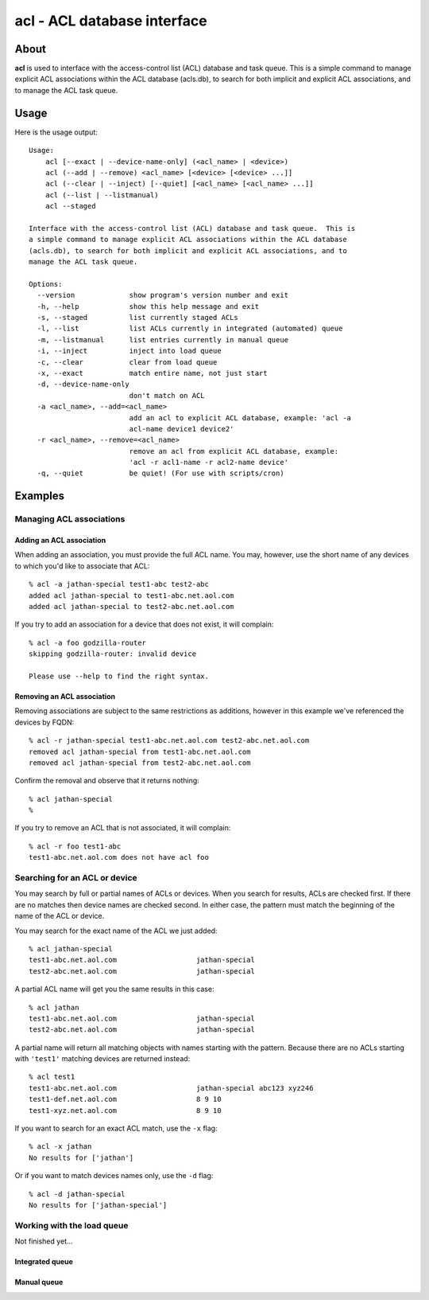 ############################
acl - ACL database interface
############################

About
=====

**acl** is used to interface with the access-control list (ACL) database and
task queue. This is a simple command to manage explicit ACL associations within
the ACL database (acls.db), to search for both implicit and explicit ACL
associations, and to manage the ACL task queue.

Usage
=====

Here is the usage output::

    Usage:
        acl [--exact | --device-name-only] (<acl_name> | <device>)
        acl (--add | --remove) <acl_name> [<device> [<device> ...]]
        acl (--clear | --inject) [--quiet] [<acl_name> [<acl_name> ...]]
        acl (--list | --listmanual)
        acl --staged

    Interface with the access-control list (ACL) database and task queue.  This is
    a simple command to manage explicit ACL associations within the ACL database
    (acls.db), to search for both implicit and explicit ACL associations, and to
    manage the ACL task queue.

    Options:
      --version             show program's version number and exit
      -h, --help            show this help message and exit
      -s, --staged          list currently staged ACLs
      -l, --list            list ACLs currently in integrated (automated) queue
      -m, --listmanual      list entries currently in manual queue
      -i, --inject          inject into load queue
      -c, --clear           clear from load queue
      -x, --exact           match entire name, not just start
      -d, --device-name-only
                            don't match on ACL
      -a <acl_name>, --add=<acl_name>
                            add an acl to explicit ACL database, example: 'acl -a
                            acl-name device1 device2'
      -r <acl_name>, --remove=<acl_name>
                            remove an acl from explicit ACL database, example:
                            'acl -r acl1-name -r acl2-name device'
      -q, --quiet           be quiet! (For use with scripts/cron)

Examples
========

Managing ACL associations
-------------------------

Adding an ACL association
~~~~~~~~~~~~~~~~~~~~~~~~~

When adding an association, you must provide the full ACL name. You may,
however, use the short name of any devices to which you'd like to associate
that ACL::

    % acl -a jathan-special test1-abc test2-abc
    added acl jathan-special to test1-abc.net.aol.com
    added acl jathan-special to test2-abc.net.aol.com

If you try to add an association for a device that does not exist, it will complain::

    % acl -a foo godzilla-router
    skipping godzilla-router: invalid device

    Please use --help to find the right syntax.

Removing an ACL association
~~~~~~~~~~~~~~~~~~~~~~~~~~~

Removing associations are subject to the same restrictions as additions, however in this example we've referenced the devices by FQDN::

    % acl -r jathan-special test1-abc.net.aol.com test2-abc.net.aol.com
    removed acl jathan-special from test1-abc.net.aol.com
    removed acl jathan-special from test2-abc.net.aol.com

Confirm the removal and observe that it returns nothing::

     % acl jathan-special
     %

If you try to remove an ACL that is not associated, it will complain::

    % acl -r foo test1-abc
    test1-abc.net.aol.com does not have acl foo

Searching for an ACL or device
------------------------------

You may search by full or partial names of ACLs or devices. When you search for
results, ACLs are checked first. If there are no matches then device names are
checked second. In either case, the pattern must match the beginning of the name
of the ACL or device.

You may search for the exact name of the ACL we just added::

    % acl jathan-special
    test1-abc.net.aol.com                   jathan-special
    test2-abc.net.aol.com                   jathan-special

A partial ACL name will get you the same results in this case::

    % acl jathan
    test1-abc.net.aol.com                   jathan-special
    test2-abc.net.aol.com                   jathan-special

A partial name will return all matching objects with  names starting with the pattern. Because there are no ACLs starting with ``'test1'`` matching devices are returned instead::

    % acl test1
    test1-abc.net.aol.com                   jathan-special abc123 xyz246
    test1-def.net.aol.com                   8 9 10
    test1-xyz.net.aol.com                   8 9 10

If you want to search for an exact ACL match, use the ``-x`` flag::

    % acl -x jathan
    No results for ['jathan']

Or if you want to match devices names only, use the ``-d`` flag::

    % acl -d jathan-special
    No results for ['jathan-special']
    
Working with the load queue
---------------------------

Not finished yet...

Integrated queue
~~~~~~~~~~~~~~~~

Manual queue
~~~~~~~~~~~~
